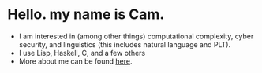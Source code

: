 * Hello. my name is Cam.
- I am interested in (among other things) computational complexity, cyber security, and linguistics (this includes natural language and PLT).
- I use Lisp, Haskell, C, and a few others
- More about me can be found [[https://vibe-876.github.io/][here]].
